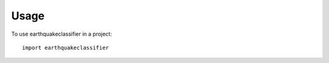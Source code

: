 ========
Usage
========

To use earthquakeclassifier in a project::

    import earthquakeclassifier
